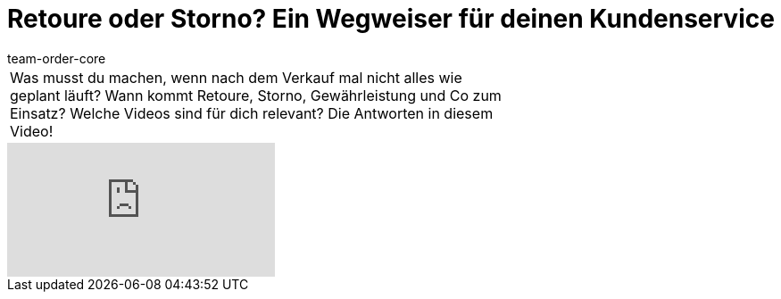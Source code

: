 = Retoure oder Storno? Ein Wegweiser für deinen Kundenservice
:page-index: false
:id: 6F96OSL
:author: team-order-core

//tag::einleitung[]
[cols="2, 1" grid=none]
|===
|Was musst du machen, wenn nach dem Verkauf mal nicht alles wie geplant läuft? Wann kommt Retoure, Storno, Gewährleistung und Co zum Einsatz? Welche Videos sind für dich relevant? Die Antworten in diesem Video!
|

|===
//end::einleitung[]

video::239063240[vimeo]
